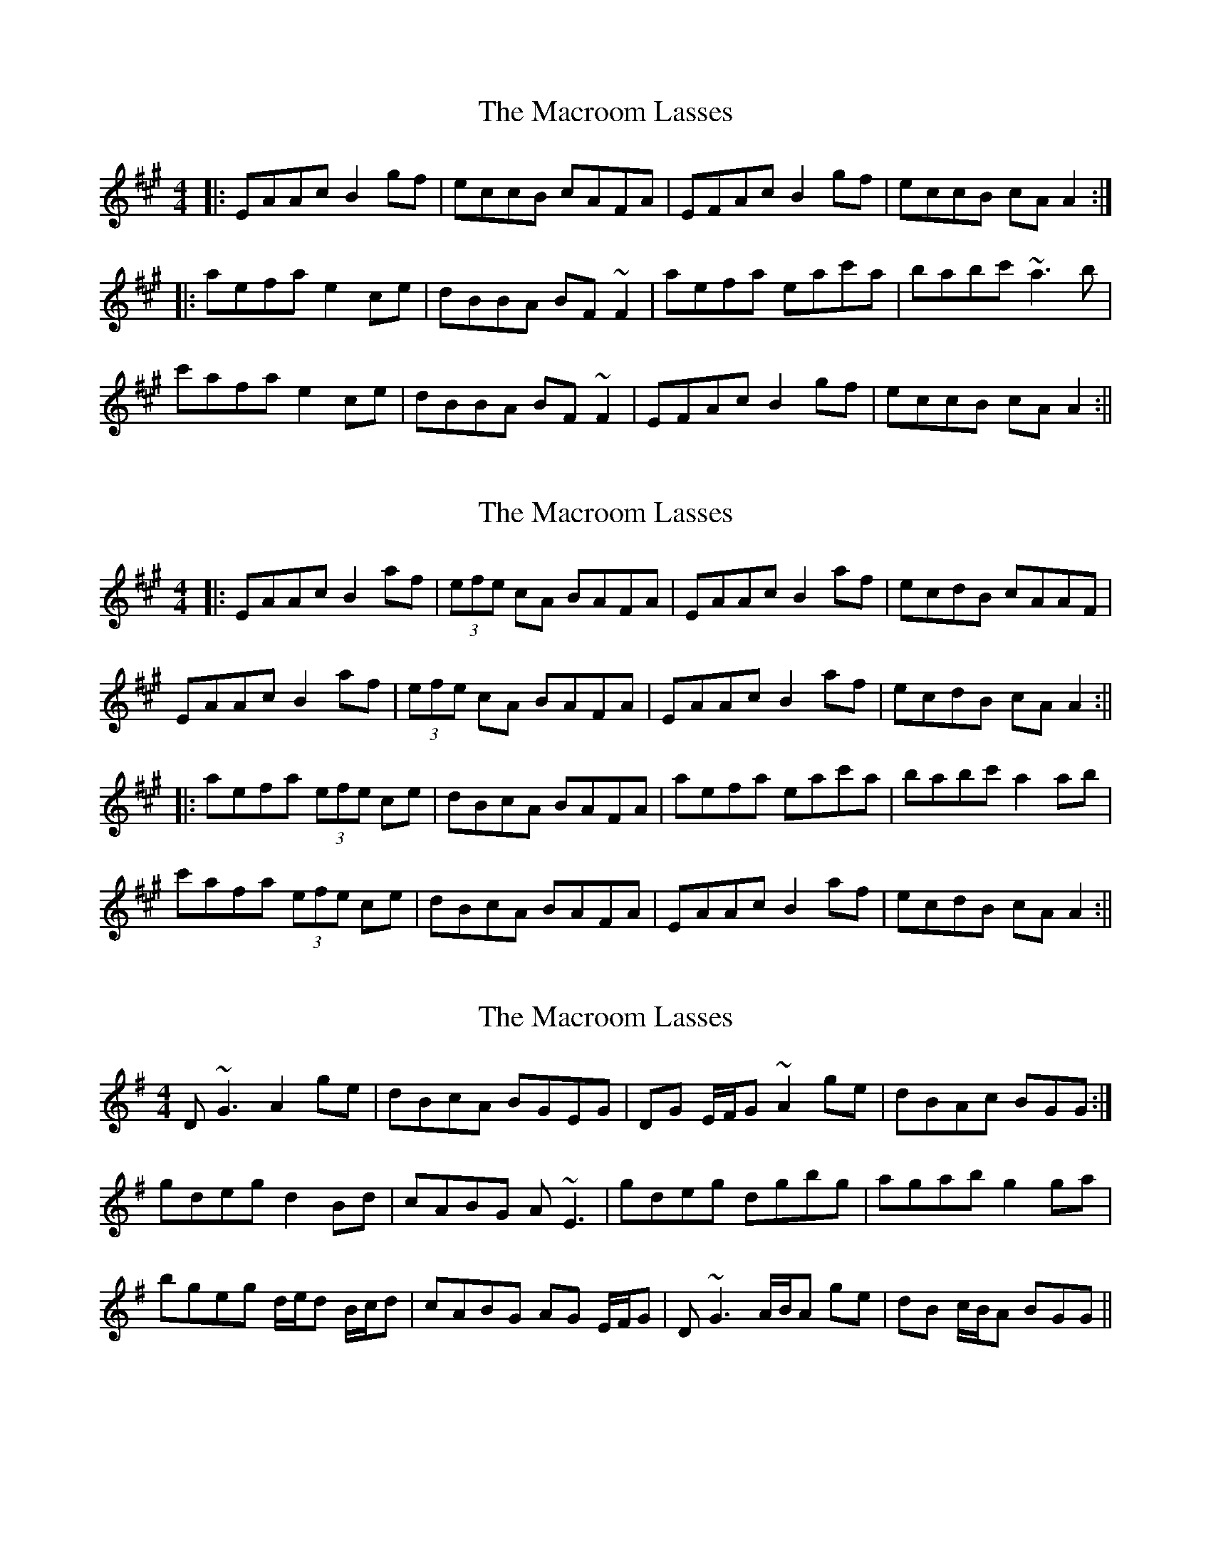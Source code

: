X: 1
T: Macroom Lasses, The
Z: CreadurMawnOrganig
S: https://thesession.org/tunes/1042#setting1042
R: reel
M: 4/4
L: 1/8
K: Amaj
|:EAAc B2gf|eccB cAFA|EFAc B2gf|eccB cAA2:|
|:aefa e2ce|dBBA BF~F2|aefa eac'a|babc' ~a3b|
c'afa e2ce|dBBA BF~F2|EFAc B2gf|eccB cAA2:||
X: 2
T: Macroom Lasses, The
Z: Aidan Crossey
S: https://thesession.org/tunes/1042#setting14271
R: reel
M: 4/4
L: 1/8
K: Amaj
|:EAAc B2af|(3efe cA BAFA|EAAc B2af|ecdB cAAF|EAAc B2af|(3efe cA BAFA|EAAc B2af|ecdB cAA2:|||:aefa (3efe ce|dBcA BAFA|aefa eac'a|babc' a2ab|c'afa (3efe ce|dBcA BAFA|EAAc B2af|ecdB cAA2:||
X: 3
T: Macroom Lasses, The
Z: ceolachan
S: https://thesession.org/tunes/1042#setting14272
R: reel
M: 4/4
L: 1/8
K: Gmaj
D~G3 A2 ge | dBcA BGEG | DG E/F/G ~A2 ge | dBAc BGG :| gdeg d2 Bd | cABG A ~E3 | gdeg dgbg | agab g2 ga | bgeg d/e/d B/c/d | cABG AG E/F/G | D~G3 A/B/A ge | dB c/B/A BGG ||
